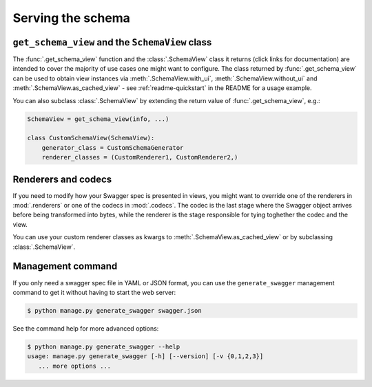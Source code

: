 ##################
Serving the schema
##################


************************************************
``get_schema_view`` and the ``SchemaView`` class
************************************************

The :func:`.get_schema_view` function and the :class:`.SchemaView` class it returns (click links for documentation)
are intended to cover the majority of use cases one might want to configure. The class returned by
:func:`.get_schema_view` can be used to obtain view instances via :meth:`.SchemaView.with_ui`,
:meth:`.SchemaView.without_ui` and :meth:`.SchemaView.as_cached_view` - see :ref:`readme-quickstart`
in the README for a usage example.

You can also subclass :class:`.SchemaView` by extending the return value of :func:`.get_schema_view`, e.g.:

.. code-block:: python

    SchemaView = get_schema_view(info, ...)

    class CustomSchemaView(SchemaView):
        generator_class = CustomSchemaGenerator
        renderer_classes = (CustomRenderer1, CustomRenderer2,)

********************
Renderers and codecs
********************

If you need to modify how your Swagger spec is presented in views, you might want to override one of the renderers in
:mod:`.renderers` or one of the codecs in :mod:`.codecs`. The codec is the last stage where the Swagger object
arrives before being transformed into bytes, while the renderer is the stage responsible for tying toghether the
codec and the view.

You can use your custom renderer classes as kwargs to :meth:`.SchemaView.as_cached_view` or by subclassing
:class:`.SchemaView`.

******************
Management command
******************

.. versionadded:: 1.1.1

If you only need a swagger spec file in YAML or JSON format, you can use the ``generate_swagger`` management command
to get it without having to start the web server:

.. code-block:: console

   $ python manage.py generate_swagger swagger.json

See the command help for more advanced options:

.. code-block:: console

   $ python manage.py generate_swagger --help
   usage: manage.py generate_swagger [-h] [--version] [-v {0,1,2,3}]
      ... more options ...

